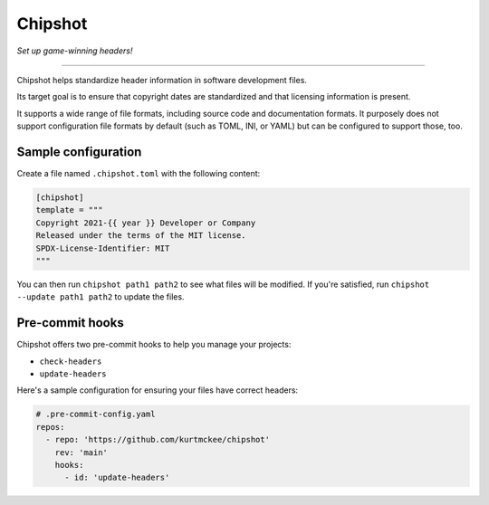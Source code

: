 ..
    This file is a part of Chipshot <https://github.com/kurtmckee/chipshot>
    Copyright 2022-2023 Kurt McKee <contactme@kurtmckee.org>
    SPDX-License-Identifier: MIT


Chipshot
########

*Set up game-winning headers!*

----

Chipshot helps standardize header information in software development files.

Its target goal is to ensure that copyright dates are standardized
and that licensing information is present.

It supports a wide range of file formats,
including source code and documentation formats.
It purposely does not support configuration file formats by default
(such as TOML, INI, or YAML)
but can be configured to support those, too.


Sample configuration
====================

Create a file named ``.chipshot.toml`` with the following content:

..  code-block:: toml

    [chipshot]
    template = """
    Copyright 2021-{{ year }} Developer or Company
    Released under the terms of the MIT license.
    SPDX-License-Identifier: MIT
    """

You can then run ``chipshot path1 path2`` to see what files will be modified.
If you're satisfied, run ``chipshot --update path1 path2`` to update the files.


Pre-commit hooks
================

Chipshot offers two pre-commit hooks to help you manage your projects:

*   ``check-headers``
*   ``update-headers``

Here's a sample configuration for ensuring your files have correct headers:

..  code-block:: yaml

    # .pre-commit-config.yaml
    repos:
      - repo: 'https://github.com/kurtmckee/chipshot'
        rev: 'main'
        hooks:
          - id: 'update-headers'

